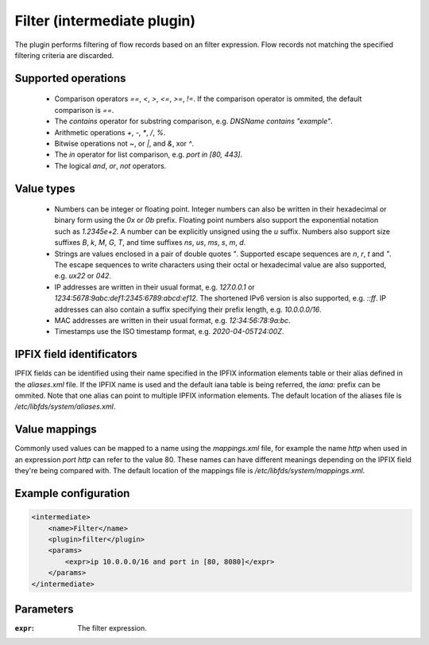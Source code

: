 Filter (intermediate plugin)
============================

The plugin performs filtering of flow records based on an filter expression. 
Flow records not matching the specified filtering criteria are discarded. 


Supported operations
--------------------

 - Comparison operators `==`, `<`, `>`, `<=`, `>=`, `!=`. If the comparison operator is ommited, the default comparison is `==`.

 - The `contains` operator for substring comparison, e.g. `DNSName contains "example"`.
 
 - Arithmetic operations `+`, `-`, `*`, `/`, `%`.
 
 - Bitwise operations not `~`, or `|`, and `&`, xor `^`.
 
 - The `in` operator for list comparison, e.g. `port in [80, 443]`.

 - The logical `and`, `or`, `not` operators. 


Value types
-----------

 - Numbers can be integer or floating point. Integer numbers can also be written in their hexadecimal or binary form using the `0x` or `0b` prefix. 
   Floating point numbers also support the exponential notation such as `1.2345e+2`. A number can be explicitly unsigned using the `u` suffix.
   Numbers also support size suffixes `B`, `k`, `M`, `G`, `T`, and time suffixes `ns`, `us`, `ms`, `s`, `m`, `d`.

 - Strings are values enclosed in a pair of double quotes `"`. Supported escape sequences are `\n`, `\r`, `\t` and `\"`. 
   The escape sequences to write characters using their octal or hexadecimal value are also supported, e.g. `\ux22` or `\042`.
   
 - IP addresses are written in their usual format, e.g. `127.0.0.1` or `1234:5678:9abc:def1:2345:6789:abcd:ef12`. The shortened IPv6 version is also supported, e.g. `::ff`.
   IP addresses can also contain a suffix specifying their prefix length, e.g. `10.0.0.0/16`. 
 
 - MAC addresses are written in their usual format, e.g. `12:34:56:78:9a:bc`.

 - Timestamps use the ISO timestamp format, e.g. `2020-04-05T24:00Z`.


IPFIX field identificators
--------------------------

IPFIX fields can be identified using their name specified in the IPFIX information elements table or their alias defined in the `aliases.xml` file.
If the IPFIX name is used and the default iana table is being referred, the `iana:` prefix can be ommited. 
Note that one alias can point to multiple IPFIX information elements.
The default location of the aliases file is `/etc/libfds/system/aliases.xml`.


Value mappings
--------------

Commonly used values can be mapped to a name using the `mappings.xml` file, for example the name `http` when used in an expression `port http` can refer to the value 80.
These names can have different meanings depending on the IPFIX field they're being compared with. 
The default location of the mappings file is `/etc/libfds/system/mappings.xml`.


Example configuration
---------------------

.. code-block:: xml

    <intermediate>
        <name>Filter</name>
        <plugin>filter</plugin>
        <params>
            <expr>ip 10.0.0.0/16 and port in [80, 8080]</expr>
        </params>
    </intermediate>

Parameters
----------

:``expr``:
    The filter expression.

